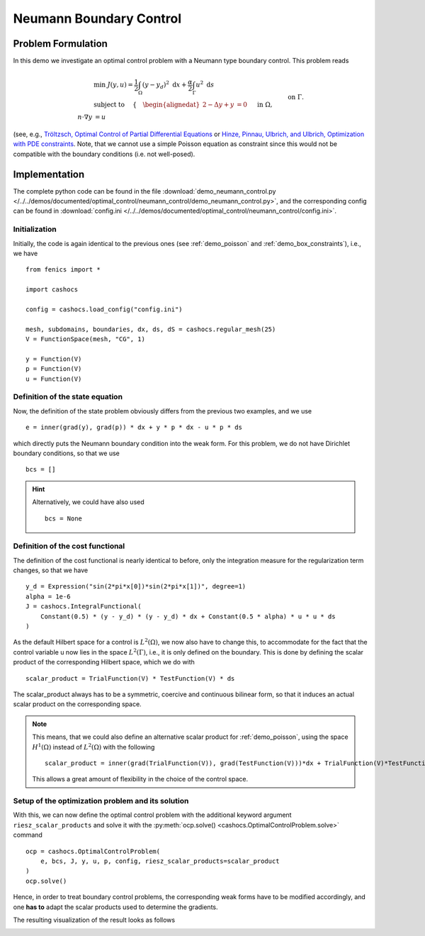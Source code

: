 .. _demo_neumann_control:

Neumann Boundary Control
========================


Problem Formulation
-------------------

In this demo we investigate an optimal control problem with
a Neumann type boundary control. This problem reads

.. math::

    &\min\; J(y,u) = \frac{1}{2} \int_{\Omega} \left( y - y_d \right)^2 \text{ d}x + \frac{\alpha}{2} \int_{\Gamma} u^2 \text{ d}s \\
    &\text{ subject to } \quad \left\lbrace \quad
    \begin{alignedat}{2}
    -\Delta y + y &= 0 \quad &&\text{ in } \Omega,\\
    n\cdot \nabla y &= u \quad &&\text{ on } \Gamma.
    \end{alignedat} \right.


(see, e.g., `Tröltzsch, Optimal Control of Partial Differential Equations <https://doi.org/10.1090/gsm/112>`_
or `Hinze, Pinnau, Ulbrich, and Ulbrich, Optimization with PDE constraints <https://doi.org/10.1007/978-1-4020-8839-1>`_.
Note, that we cannot use a simple Poisson equation as constraint
since this would not be compatible with the boundary conditions
(i.e. not well-posed).

Implementation
--------------

The complete python code can be found in the file :download:`demo_neumann_control.py </../../demos/documented/optimal_control/neumann_control/demo_neumann_control.py>`,
and the corresponding config can be found in :download:`config.ini </../../demos/documented/optimal_control/neumann_control/config.ini>`.

Initialization
**************

Initially, the code is again identical to the previous ones (see :ref:`demo_poisson` and :ref:`demo_box_constraints`),
i.e., we have ::

    from fenics import *

    import cashocs

    config = cashocs.load_config("config.ini")

    mesh, subdomains, boundaries, dx, ds, dS = cashocs.regular_mesh(25)
    V = FunctionSpace(mesh, "CG", 1)

    y = Function(V)
    p = Function(V)
    u = Function(V)


Definition of the state equation
********************************

Now, the definition of the state problem obviously differs from the
previous two examples, and we use ::

    e = inner(grad(y), grad(p)) * dx + y * p * dx - u * p * ds


which directly puts the Neumann boundary condition into the weak form.
For this problem, we do not have Dirichlet boundary conditions, so that we
use ::

    bcs = []

.. hint::

    Alternatively, we could have also used ::

        bcs = None


Definition of the cost functional
*********************************

The definition of the cost functional is nearly identical to before,
only the integration measure for the regularization term changes, so that we have ::

    y_d = Expression("sin(2*pi*x[0])*sin(2*pi*x[1])", degree=1)
    alpha = 1e-6
    J = cashocs.IntegralFunctional(
        Constant(0.5) * (y - y_d) * (y - y_d) * dx + Constant(0.5 * alpha) * u * u * ds
    )

As the default Hilbert space for a control is :math:`L^2(\Omega)`, we now
also have to change this, to accommodate for the fact that the control
variable u now lies in the space :math:`L^2(\Gamma)`, i.e., it is
only defined on the boundary. This is done by defining the scalar
product of the corresponding Hilbert space, which we do with ::

    scalar_product = TrialFunction(V) * TestFunction(V) * ds

The scalar_product always has to be a symmetric, coercive and continuous
bilinear form, so that it induces an actual scalar product on the
corresponding space.

.. note::

    This means, that we could also define an alternative scalar product for
    :ref:`demo_poisson`, using the space :math:`H^1(\Omega)` instead of
    :math:`L^2(\Omega)` with the following ::

        scalar_product = inner(grad(TrialFunction(V)), grad(TestFunction(V)))*dx + TrialFunction(V)*TestFunction(V)*dx

    This allows a great amount of flexibility in the choice of the control space.

Setup of the optimization problem and its solution
**************************************************


With this, we can now define the optimal control problem with the
additional keyword argument ``riesz_scalar_products`` and solve it with the
:py:meth:`ocp.solve() <cashocs.OptimalControlProblem.solve>` command ::


    ocp = cashocs.OptimalControlProblem(
        e, bcs, J, y, u, p, config, riesz_scalar_products=scalar_product
    )
    ocp.solve()


Hence, in order to treat boundary control problems, the corresponding
weak forms have to be modified accordingly, and one **has to** adapt the
scalar products used to determine the gradients.

The resulting visualization of the result looks as follows

.. image:: /../../demos/documented/optimal_control/neumann_control/img_neumann_control.png
